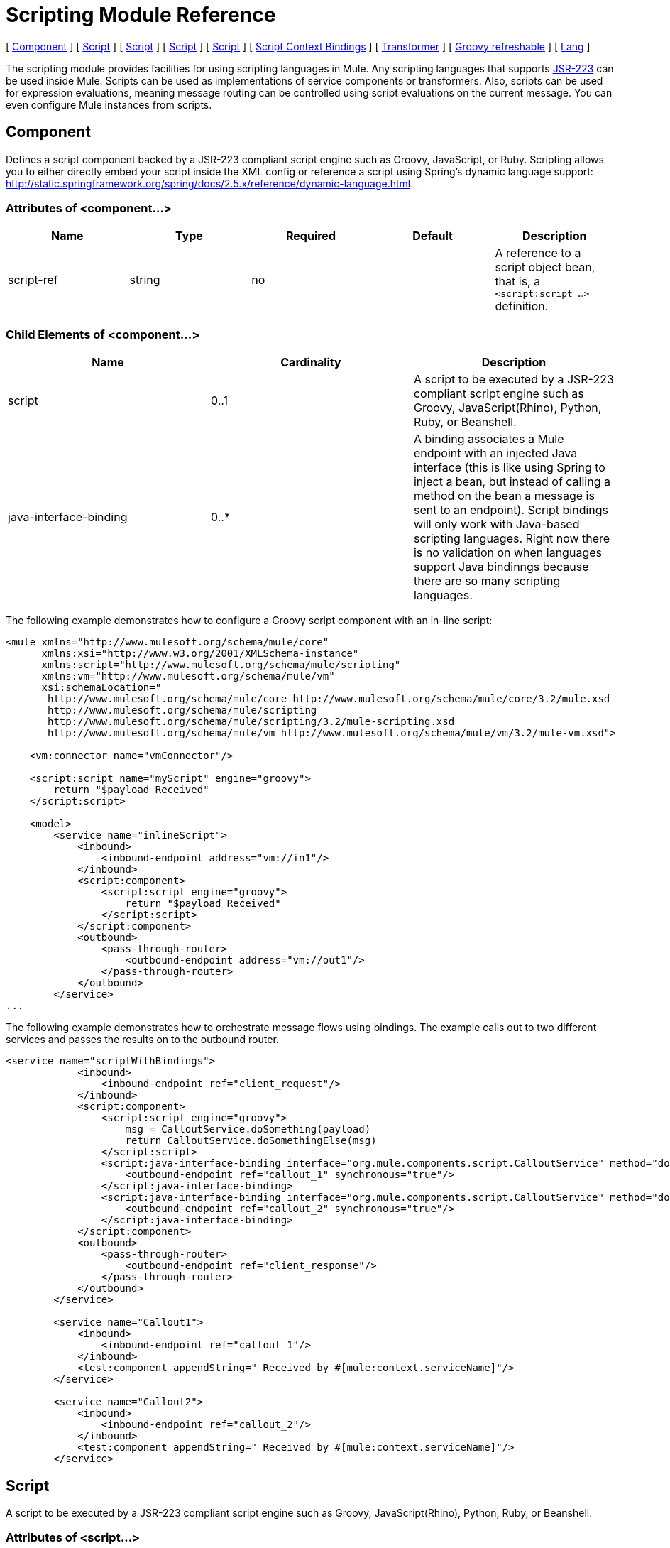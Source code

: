 = Scripting Module Reference

[ <<Component>> ] [ <<Script>> ] [ <<Script>> ] [ <<Script>> ] [ <<Script>> ] [ <<Script Context Bindings>> ] [ <<Transformer>> ] [ <<Groovy refreshable>> ] [ <<Lang>> ]

The scripting module provides facilities for using scripting languages in Mule. Any scripting languages that supports http://www.jcp.org/en/jsr/detail?id=223[JSR-223] can be used inside Mule. Scripts can be used as implementations of service components or transformers. Also, scripts can be used for expression evaluations, meaning message routing can be controlled using script evaluations on the current message. You can even configure Mule instances from scripts.

== Component

Defines a script component backed by a JSR-223 compliant script engine such as Groovy, JavaScript, or Ruby. Scripting allows you to either directly embed your script inside the XML config or reference a script using Spring's dynamic language support: http://static.springframework.org/spring/docs/2.5.x/reference/dynamic-language.html.

=== Attributes of <component...>

[cols=",,,,",options="header",]
|===
|Name |Type |Required |Default |Description
|script-ref |string |no |  |A reference to a script object bean, that is, a `<script:script ...>` definition.
|===

=== Child Elements of <component...>

[cols=",,",options="header",]
|===
|Name |Cardinality |Description
|script |0..1 |A script to be executed by a JSR-223 compliant script engine such as Groovy, JavaScript(Rhino), Python, Ruby, or Beanshell.
|java-interface-binding |0..* |A binding associates a Mule endpoint with an injected Java interface (this is like using Spring to inject a bean, but instead of calling a method on the bean a message is sent to an endpoint). Script bindings will only work with Java-based scripting languages. Right now there is no validation on when languages support Java bindinngs because there are so many scripting languages.
|===

The following example demonstrates how to configure a Groovy script component with an in-line script:

[source, xml]
----
<mule xmlns="http://www.mulesoft.org/schema/mule/core"
      xmlns:xsi="http://www.w3.org/2001/XMLSchema-instance"
      xmlns:script="http://www.mulesoft.org/schema/mule/scripting"
      xmlns:vm="http://www.mulesoft.org/schema/mule/vm"
      xsi:schemaLocation="
       http://www.mulesoft.org/schema/mule/core http://www.mulesoft.org/schema/mule/core/3.2/mule.xsd
       http://www.mulesoft.org/schema/mule/scripting
       http://www.mulesoft.org/schema/mule/scripting/3.2/mule-scripting.xsd
       http://www.mulesoft.org/schema/mule/vm http://www.mulesoft.org/schema/mule/vm/3.2/mule-vm.xsd">

    <vm:connector name="vmConnector"/>

    <script:script name="myScript" engine="groovy">
        return "$payload Received"
    </script:script>

    <model>
        <service name="inlineScript">
            <inbound>
                <inbound-endpoint address="vm://in1"/>
            </inbound>
            <script:component>
                <script:script engine="groovy">
                    return "$payload Received"
                </script:script>
            </script:component>
            <outbound>
                <pass-through-router>
                    <outbound-endpoint address="vm://out1"/>
                </pass-through-router>
            </outbound>
        </service>
...
----

The following example demonstrates how to orchestrate message flows using bindings. The example calls out to two different services and passes the results on to the outbound router.

[source, xml]
----
<service name="scriptWithBindings">
            <inbound>
                <inbound-endpoint ref="client_request"/>
            </inbound>
            <script:component>
                <script:script engine="groovy">
                    msg = CalloutService.doSomething(payload)
                    return CalloutService.doSomethingElse(msg)
                </script:script>
                <script:java-interface-binding interface="org.mule.components.script.CalloutService" method="doSomething">
                    <outbound-endpoint ref="callout_1" synchronous="true"/>
                </script:java-interface-binding>
                <script:java-interface-binding interface="org.mule.components.script.CalloutService" method="doSomethingElse">
                    <outbound-endpoint ref="callout_2" synchronous="true"/>
                </script:java-interface-binding>
            </script:component>
            <outbound>
                <pass-through-router>
                    <outbound-endpoint ref="client_response"/>
                </pass-through-router>
            </outbound>
        </service>

        <service name="Callout1">
            <inbound>
                <inbound-endpoint ref="callout_1"/>
            </inbound>
            <test:component appendString=" Received by #[mule:context.serviceName]"/>
        </service>

        <service name="Callout2">
            <inbound>
                <inbound-endpoint ref="callout_2"/>
            </inbound>
            <test:component appendString=" Received by #[mule:context.serviceName]"/>
        </service>
----

== Script

A script to be executed by a JSR-223 compliant script engine such as Groovy, JavaScript(Rhino), Python, Ruby, or Beanshell.

=== Attributes of <script...>

[cols=",,,,",options="header",]
|===
|Name |Type |Required |Default |Description
|name |string |no |  |The name used to identify this script object. This is used when you want to reference this script object from a component or transformer.
|engine |string |no |  |The name of the script engine being used. All scripting languages that support JSR-223 have a script engine name such as groovy, ruby, python, etc. If this value is not set, but a script file is configured, Mule will attempt to load the correct script engine according to the script file's extension.
|file |string |no |  |The script file to load for this object. The file can be on the classpath or local file system.
|===

=== Child Elements of <script...>

[cols=",,",options="header",]
|===
|Name |Cardinality |Description
|text |0..1 |Used for embedding script code inside the XML. This is useful for simple scripts where you are just mocking up a quick application.
|===

== Script

Represents a script that can be used as a component for a service or a transformer. The script text can be pulled in from a script file or can be embedded inside this element. A script can be executed by any JSR-223 compliant script engine such as Groovy, JavaScript(Rhino), Python, Ruby, or Beanshell.

=== Attributes of <script...>

[cols=",,,,",options="header",]
|===
|Name |Type |Required |Default |Description
|name |string |no |  |The name used to identify this script object. This is used when you want to reference this script object from a component or transformer.
|engine |string |no |  |The name of the script engine being used. All scripting languages that support JSR-223 have a script engine name such as groovy, ruby, python, etc. If this value is not set, but a script file is configured, Mule will attempt to load the correct script engine according to the script file's extension.
|file |string |no |  |The script file to load for this object. The file can be on the classpath or local file system.
|===

=== Child Elements of <script...>

[cols=",,",options="header",]
|===
|Name |Cardinality |Description
|text |0..1 |Used for embedding script code inside the XML. This is useful for simple scripts where you are just mocking up a quick application.
|===

== Script

A script to be executed by a JSR-223 compliant script engine such as Groovy, JavaScript(Rhino), Python, Ruby, or Beanshell.

=== Attributes of <script...>

[cols=",,,,",options="header",]
|===
|Name |Type |Required |Default |Description
|name |string |no |  |The name used to identify this script object. This is used when you want to reference this script object from a component or transformer.
|engine |string |no |  |The name of the script engine being used. All scripting languages that support JSR-223 have a script engine name such as groovy, ruby, python, etc. If this value is not set, but a script file is configured, Mule will attempt to load the correct script engine according to the script file's extension.
|file |string |no |  |The script file to load for this object. The file can be on the classpath or local file system.
|===

=== Child Elements of <script...>

[cols=",,",options="header",]
|===
|Name |Cardinality |Description
|text |0..1 |Used for embedding script code inside the XML. This is useful for simple scripts where you are just mocking up a quick application.
|===

== Script

A script to be executed by a JSR-223 compliant script engine such as Groovy, JavaScript(Rhino), Python, Ruby, or Beanshell.

=== Attributes of <script...>

[cols=",,,,",options="header",]
|===
|Name |Type |Required |Default |Description
|name |string |no |  |The name used to identify this script object. This is used when you want to reference this script object from a component or transformer.
|engine |string |no |  |The name of the script engine being used. All scripting languages that support JSR-223 have a script engine name such as groovy, ruby, python, etc. If this value is not set, but a script file is configured, Mule will attempt to load the correct script engine according to the script file's extension.
|file |string |no |  |The script file to load for this object. The file can be on the classpath or local file system.
|===

=== Child Elements of <script...>

[cols=",,",options="header",]
|===
|Name |Cardinality |Description
|text |0..1 |Used for embedding script code inside the XML. This is useful for simple scripts where you are just mocking up a quick application.
|===

== Script Context Bindings

When run inside Mule, scripts have a number of objects available to them in the script context:

[width="100%",cols="50%,50%",options="header",]
|===
|Name |Description
|`log` |A logger that can be used to write to Mule's log file.
|`muleContext` |A reference to the MuleContext object.
|`registry` |A convenience shortcut to Mule registry (otherwise available via `muleContext.registry`).
|`eventContext` |A reference to the event context. This allows you to dispatch events progammatically from your script.
|`message` |The current message.
|`originalPayload` |The payload of the current message before any transforms.
|`payload` |The transformed payload of the current message if a transformer is configured on the service. Otherwise this is the same value as `originalPayload`.
|`src` |Same as `payload`, kept for backward compatability.
|`service` |A reference to the current service object.
|`id` |The current message ID.
|`result` a|
A placeholder object where the result of the script can be written. Usually it's better to just return a value from the script unless the script method doesn't have a return value.

[WARNING]
 your script needs to return null, you must set result=null instead of simply returning null
|message properties |Any message properties can be used as variables for the script.
|===

== Transformer

Runs a script to perform transformation on the current message.

=== Attributes of <transformer...>

[cols=",,,,",options="header",]
|===
|Name |Type |Required |Default |Description
|===

=== Child Elements of <transformer...>

[cols=",,",options="header",]
|===
|Name |Cardinality |Description
|script |0..1 |A script to be executed by a JSR-223 compliant script engine such as Groovy, JavaScript(Rhino), Python, Ruby, or Beanshell.
|===

To use Groovy as an example, the following transformer configuration converts a comma-separated string of values to a `java.util.List`.

[source, xml]
----
<script:transformer name="stringReplaceWithParams">
        <script:script engine="groovy">
            <property key="oldStr" value="l"/>
            <property key="newStr" value="x"/>
            <script:text>
                return payload.toString().replaceAll("$oldStr", "$newStr")
            </script:text>
        </script:script>
    </script:transformer>
----

== Groovy refreshable

A wrapper for a component object that allows the underlying object to be reloaded at runtime. This makes it possible to hot-deploy new component logic without restarting.

=== Attributes of <groovy-refreshable...>

[cols=",,,,",options="header",]
|===
|Name |Type |Required |Default |Description
|name |string |yes |  |The name for this refreshable groovy bean wrapper.
|refreshableBean-ref |string |no |  |The reference to a `groovy.lang.Groovy` object to use for this component.
|methodName |string |no |  |The entrypoint method to invoke when a message is received for the object.
|===

=== Child Elements of <groovy-refreshable...>

[cols=",,",options="header",]
|===
|Name |Cardinality |Description
|===

== Lang

This element allows the http://www.springframework.org/schema/lang namespace to be embedded. Within this element developers can include the Spring `lang` namespace.

=== Attributes of <lang...>

[cols=",,,,",options="header",]
|===
|Name |Type |Required |Default |Description
|===

=== Child Elements of <lang...>

[cols=",,",options="header",]
|===
|Name |Cardinality |Description
|===
